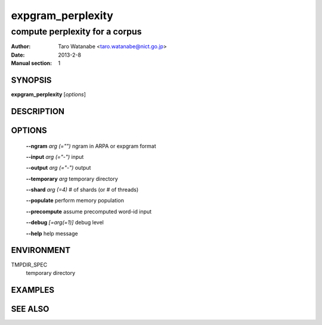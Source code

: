 ==================
expgram_perplexity
==================

-------------------------------
compute perplexity for a corpus
-------------------------------

:Author: Taro Watanabe <taro.watanabe@nict.go.jp>
:Date:   2013-2-8
:Manual section: 1

SYNOPSIS
--------

**expgram_perplexity** [*options*]

DESCRIPTION
-----------



OPTIONS
-------

  **--ngram** `arg (="")`      ngram in ARPA or expgram format

  **--input** `arg (="-")`     input

  **--output** `arg (="-")`    output

  **--temporary** `arg`        temporary directory

  **--shard** `arg (=4)`       # of shards (or # of threads)

  **--populate** perform memory population

  **--precompute** assume precomputed word-id input

  **--debug** `[=arg(=1)]`     debug level

  **--help** help message


ENVIRONMENT
-----------

TMPDIR_SPEC
  temporary directory

EXAMPLES
--------



SEE ALSO
--------
